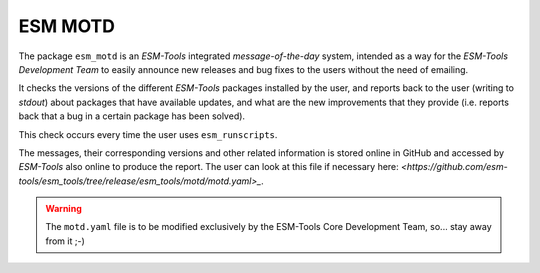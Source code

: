 ESM MOTD
========

The package ``esm_motd`` is an `ESM-Tools` integrated `message-of-the-day` system,
intended as a way for the `ESM-Tools Development Team` to easily announce new releases
and bug fixes to the users without the need of emailing.

It checks the versions of the different `ESM-Tools` packages installed by the user, and
reports back to the user (writing to `stdout`) about packages that have available
updates, and what are the new improvements that they provide (i.e. reports back that a
bug in a certain package has been solved).

This check occurs every time the user uses ``esm_runscripts``.

The messages, their corresponding versions and other related information is stored
online in GitHub and accessed by `ESM-Tools` also online to produce the report. The user
can look at this file if necessary here:
`<https://github.com/esm-tools/esm_tools/tree/release/esm_tools/motd/motd.yaml>_`.

.. warning::

   The ``motd.yaml`` file is to be modified exclusively by the ESM-Tools Core
   Development Team, so... stay away from it ;-)
